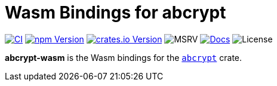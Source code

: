 // SPDX-FileCopyrightText: 2023 Shun Sakai
//
// SPDX-License-Identifier: CC-BY-4.0

= Wasm Bindings for abcrypt
:project-url: https://github.com/sorairolake/abcrypt
:shields-url: https://img.shields.io
:ci-badge: {shields-url}/github/actions/workflow/status/sorairolake/abcrypt/CI.yaml?branch=develop&style=for-the-badge&logo=github&label=CI
:ci-url: {project-url}/actions?query=branch%3Adevelop+workflow%3ACI++
:npm-version-badge: {shields-url}/npm/v/%40sorairolake%2Fabcrypt-wasm?style=for-the-badge&logo=npm
:npm-version-url: https://www.npmjs.com/package/@sorairolake/abcrypt-wasm
:crates-version-badge: {shields-url}/crates/v/abcrypt-wasm?style=for-the-badge&logo=rust
:crates-version-url: https://crates.io/crates/abcrypt-wasm
:msrv-badge: {shields-url}/crates/msrv/abcrypt-wasm?style=for-the-badge&logo=rust
:docs-badge: {shields-url}/docsrs/abcrypt-wasm?style=for-the-badge&logo=docsdotrs&label=Docs.rs
:docs-url: https://docs.rs/abcrypt-wasm
:license-badge: {shields-url}/crates/l/abcrypt-wasm?style=for-the-badge

image:{ci-badge}[CI,link={ci-url}]
image:{npm-version-badge}[npm Version,link={npm-version-url}]
image:{crates-version-badge}[crates.io Version,link={crates-version-url}]
image:{msrv-badge}[MSRV]
image:{docs-badge}[Docs,link={docs-url}]
image:{license-badge}[License]

*abcrypt-wasm* is the Wasm bindings for the xref:lib:index.adoc[`abcrypt`]
crate.
